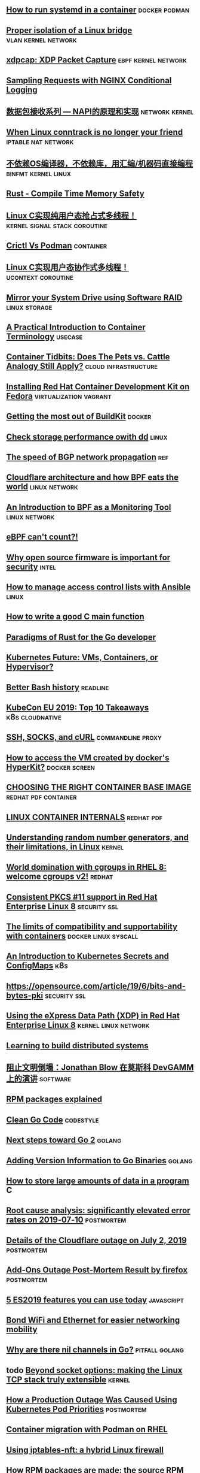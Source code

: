 ** [[https://developers.redhat.com/blog/2019/04/24/how-to-run-systemd-in-a-container/][How to run systemd in a container]]                          :docker:podman:
** [[https://vincent.bernat.ch/en/blog/2017-linux-bridge-isolation][Proper isolation of a Linux bridge]]                   :vlan:kernel:network:
** [[https://blog.cloudflare.com/xdpcap/][xdpcap: XDP Packet Capture]]                           :ebpf:kernel:network:
** [[https://www.nginx.com/blog/sampling-requests-with-nginx-conditional-logging/][Sampling Requests with NGINX Conditional Logging]]
** [[https://blog.csdn.net/zhangskd/article/details/21627963][数据包接收系列 — NAPI的原理和实现]]                         :network:kernel:
** [[https://www.projectcalico.org/when-linux-conntrack-is-no-longer-your-friend/][When Linux conntrack is no longer your friend]]        :iptable:nat:network:
** [[https://blog.csdn.net/dog250/article/details/89500153][不依赖OS编译器，不依赖库，用汇编/机器码直接编程]]      :binfmt:kernel:linux:
** [[https://kkimdev.github.io/posts/2019/04/22/Rust-Compile-Time-Memory-Safety.html][Rust - Compile Time Memory Safety]]
** [[https://blog.csdn.net/dog250/article/details/89642905][Linux C实现纯用户态抢占式多线程！]]         :kernel:signal:stack:coroutine:
** [[https://blog.openshift.com/crictl-vs-podman/][Crictl Vs Podman]]                                               :container:
** [[https://blog.csdn.net/dog250/article/details/89709706][Linux C实现用户态协作式多线程！]]                     :ucontext:coroutine:
** [[https://fedoramagazine.org/mirror-your-system-drive-using-software-raid/][Mirror your System Drive using Software RAID]]               :linux:storage:
** [[https://developers.redhat.com/blog/2018/02/22/container-terminology-practical-introduction][A Practical Introduction to Container Terminology]]                :usecase:
** [[https://www.redhat.com/en/blog/container-tidbits-does-pets-vs-cattle-analogy-still-apply][Container Tidbits: Does The Pets vs. Cattle Analogy Still Apply?]] :cloud:infrastructure:
** [[https://developers.redhat.com/blog/2016/12/01/installing-red-hat-container-development-kit-fedora/][Installing Red Hat Container Development Kit on Fedora]] :virtualization:vagrant:
** [[https://docs.google.com/presentation/d/1maienHIl8FtCmTcx8QFb_ieM9ElDoOY1HrX8YnsxvRQ/edit?usp=sharing][Getting the most out of BuildKit]]                                  :docker:
** [[https://fedoramagazine.org/check-storage-performance-with-dd/][Check storage performance owith dd]]                                 :linux:
** [[https://blog.benjojo.co.uk/post/speed-of-bgp-network-propagation][The speed of BGP network propagation]]                                 :ref:
** [[https://blog.cloudflare.com/cloudflare-architecture-and-how-bpf-eats-the-world/][Cloudflare architecture and how BPF eats the world]]        :linux:network:
** [[https://github.com/qmonnet/sqreen-bpf/blob/master/sqreen-slides.pdf][An Introduction to BPF as a Monitoring Tool]]                :linux:network:
** [[https://blog.cloudflare.com/ebpf-cant-count/][eBPF can't count?!]]
** [[https://blog.jessfraz.com/post/why-open-source-firmware-is-important-for-security/][Why open source firmware is important for security]]                 :intel:
** [[https://opensource.com/article/19/5/manage-access-control-lists-ansible][How to manage access control lists with Ansible]]                    :linux:
** [[https://opensource.com/article/19/5/how-write-good-c-main-function][How to write a good C main function]]
** [[https://medium.com/@deckarep/paradigms-of-rust-for-the-go-developer-210f67cd6a29][Paradigms of Rust for the Go developer]]
** [[https://www.infoq.com/news/2019/05/kubernetes-future/][Kubernetes Future: VMs, Containers, or Hypervisor?]]
** [[https://sanctum.geek.nz/arabesque/better-bash-history/][Better Bash history]]                                             :readline:
** [[https://blog.getambassador.io/kubecon-eu-2019-top-10-takeaways-123b5fcb30a8][KubeCon EU 2019: Top 10 Takeaways]]                        :k8s:cloudnative:
** [[https://sanctum.geek.nz/arabesque/ssh-socks-and-curl/][SSH, SOCKS, and cURL]]                                   :commandline:proxy:
** [[https://stackoverflow.com/questions/39739560/how-to-access-the-vm-created-by-dockers-hyperkit][How to access the VM created by docker's HyperKit?]]         :docker:screen:
** [[http://crunchtools.com/files/2019/05/Choosing-the-right-container-base-image-for-your-application.pdf][CHOOSING THE RIGHT CONTAINER BASE IMAGE]]             :redhat:pdf:container:
** [[http://crunchtools.com/files/2019/05/Linux-Container-Internals-2.0.pdf][LINUX CONTAINER INTERNALS]]                                    :redhat:pdf:
** [[https://www.redhat.com/en/blog/understanding-random-number-generators-and-their-limitations-linux][Understanding random number generators, and their limitations, in Linux]] :kernel:
** [[https://www.redhat.com/en/blog/world-domination-cgroups-rhel-8-welcome-cgroups-v2][World domination with cgroups in RHEL 8: welcome cgroups v2!]]      :redhat:
** [[https://www.redhat.com/en/blog/consistent-pkcs-11-support-red-hat-enterprise-linux-8][Consistent PKCS #11 support in Red Hat Enterprise Linux 8]]   :security:ssl:
** [[https://www.redhat.com/en/blog/limits-compatibility-and-supportability-containers][The limits of compatibility and supportability with containers]] :docker:linux:syscall:
** [[https://opensource.com/article/19/6/introduction-kubernetes-secrets-and-configmaps][An Introduction to Kubernetes Secrets and ConfigMaps]]                 :k8s:
** [[https://opensource.com/article/19/6/bits-and-bytes-pki][https://opensource.com/article/19/6/bits-and-bytes-pki]]      :security:ssl:
** [[https://www.redhat.com/en/blog/using-express-data-path-xdp-red-hat-enterprise-linux-8][Using the eXpress Data Path (XDP) in Red Hat Enterprise Linux 8]] :kernel:linux:network:
** [[http://brooker.co.za/blog/2019/04/03/learning.html][Learning to build distributed systems]]
** [[https://www.gcores.com/articles/110509][阻止文明倒塌：Jonathan Blow 在莫斯科 DevGAMM 上的演讲]]           :software:
** [[https://fedoramagazine.org/rpm-packages-explained/][RPM packages explained]]
** [[https://github.com/Pungyeon/clean-go-article][Clean Go Code]]                                                  :codestyle:
** [[https://blog.golang.org/go2-next-steps][Next steps toward Go 2]]                                            :golang:
** [[https://preslav.me/2019/07/09/adding-version-information-to-go-binaries/][Adding Version Information to Go Binaries]]                         :golang:
** [[https://developers.redhat.com/blog/2019/07/05/how-to-store-large-amounts-of-data-in-a-program/][How to store large amounts of data in a program]]                       :C:
** [[https://stripe.com/rcas/2019-07-10][Root cause analysis: significantly elevated error rates on 2019‑07‑10]] :postmortem:
** [[https://blog.cloudflare.com/details-of-the-cloudflare-outage-on-july-2-2019/][Details of the Cloudflare outage on July 2, 2019]]              :postmortem:
** [[https://hacks.mozilla.org/2019/07/add-ons-outage-post-mortem-result/][Add-Ons Outage Post-Mortem Result by firefox]]                  :postmortem:
** [[https://blog.logrocket.com/5-es2019-features-you-can-use-today/][5 ES2019 features you can use today]]                           :javascript:
** [[https://fedoramagazine.org/bond-wifi-and-ethernet-for-easier-networking-mobility/][Bond WiFi and Ethernet for easier networking mobility]]
** [[https://medium.com/justforfunc/why-are-there-nil-channels-in-go-9877cc0b2308][Why are there nil channels in Go?]]                         :pitfall:golang:
** todo [[https://arxiv.org/pdf/1901.01863.pdf][Beyond socket options: making the Linux TCP stack truly extensible]] :kernel:
** [[https://grafana.com/blog/2019/07/24/how-a-production-outage-was-caused-using-kubernetes-pod-priorities/][How a Production Outage Was Caused Using Kubernetes Pod Priorities]] :postmortem:
** [[https://www.redhat.com/en/blog/container-migration-podman-rhel][Container migration with Podman on RHEL]]
** [[https://www.redhat.com/en/blog/using-iptables-nft-hybrid-linux-firewall][Using iptables-nft: a hybrid Linux firewall]]
** [[https://fedoramagazine.org/how-rpm-packages-are-made-the-source-rpm/][How RPM packages are made: the source RPM]]
** [[https://fedoramagazine.org/using-gns3-with-fedora/][Using GNS3 with Fedora]]                            :network:virtualization:
** [[https://blog.arstercz.com/linux-%25E7%25B3%25BB%25E7%25BB%259F%25E5%25A6%2582%25E4%25BD%2595%25E5%25A4%2584%25E7%2590%2586%25E5%2590%258D%25E7%25A7%25B0%25E8%25A7%25A3%25E6%259E%2590/][Linux 系统如何处理名称解析]]                                          :dns:
** [[https://blog.cloudflare.com/its-crowded-in-here/][It's crowded in here!]]                               :tcp:socket:linux:bpf:
** [[https://multun.net/obscure-c-features.html][Some obscure C features (fr)]]
** [[https://www.rootusers.com/25-useful-dnf-command-examples-for-package-management-in-linux/][25 Useful DNF Command Examples For Package Management In Linux]]
** [[https://www.redhat.com/sysadmin/apache-yum-dnf-repo][Create an Apache-based YUM/DNF repository on Red Hat Enterprise Linux 8]]
** [[https://www.digitalocean.com/community/tutorial_series/an-introduction-to-selinux-on-centos-7][An Introduction to SELinux on CentOS 7]]
** [[https://www.redhat.com/sysadmin/leasing-ips-podman][Leasing routable IP addresses with Podman containers]]                :cni:
** [[https://www.redhat.com/en/blog/bcc-tools-brings-dynamic-kernel-tracing-red-hat-enterprise-linux-81][bcc-tools brings dynamic kernel tracing to Red Hat Enterprise Linux 8.1]] :ebpf:
** [[https://opensource.com/article/19/11/getting-started-postgresql][Getting started with PostgreSQL]]
** [[https://www.maizure.org/projects/printf/][Tearing apart printf()]]
** [[https://www.redhat.com/en/virtio-networking-series][Virtio-networking series]]                                          :redhat:
** [[https://hacks.mozilla.org/2019/11/announcing-the-bytecode-alliance/][Announcing the Bytecode Alliance: Building a secure by default, composable future for WebAssembly]]
** [[https://jacobian.org/2019/nov/11/python-environment-2020][My Python Development Environment, 2020 Edition]]
** TODO [[https://www.joshmcguigan.com/blog/shell-completions-pure-rust/][Shell Completions in Pure Rust]] 
** TODO [[https://hackernoon.com/has-the-python-gil-been-slain-9440d28fa93d][Has the Python GIL been slain?]]
** TODO [[https://www.digitalocean.com/community/tutorial_series/an-introduction-to-selinux-on-centos-7][An Introduction to SELinux on CentOS 7]]
** TODO [[https://blog.csdn.net/dog250/article/details/89790086][线程切换函数schedule的实现]]
** TODO [[https://blog.csdn.net/dog250/article/details/88994927][关于Linux进程切换switch_to宏的一个细节(认识内联汇编)]]
** TODO [[https://blog.csdn.net/dog250/article/details/89742140][彻底理解setjmp/longjmp并DIY一个简单的协程]]
** TODO An eBPF overview, [[https://www.collabora.com/news-and-blog/blog/2019/04/05/an-ebpf-overview-part-1-introduction/][part I]] [[https://www.collabora.com/news-and-blog/blog/2019/04/15/an-ebpf-overview-part-2-machine-and-bytecode/][part II]]
